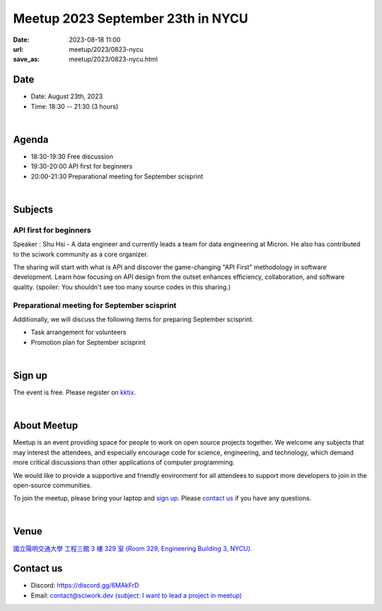 ========================================
Meetup 2023 September 23th in NYCU
========================================

:date: 2023-08-18 11:00
:url: meetup/2023/0823-nycu
:save_as: meetup/2023/0823-nycu.html

Date
-----

* Date: August 23th, 2023
* Time: 18:30 -- 21:30 (3 hours)

|

Agenda
--------

* 18:30-19:30 Free discussion
* 19:30-20:00 API first for beginners
* 20:00-21:30 Preparational meeting for September scisprint 

|

Subjects
------------------

API first for beginners
+++++++++++++++++++++++++

Speaker : Shu Hsi - A data engineer and currently leads a team for data engineering at Micron. 
He also has contributed to the sciwork community as a core organizer.
 
The sharing will start with what is API and discover the game-changing "API First" methodology 
in software development. Learn how focusing on API design from the outset enhances efficiency, 
collaboration, and software quality. (spoiler: You shouldn't see too many source codes in this sharing.)

Preparational meeting for September scisprint
++++++++++++++++++++++++++++++++++++++++++++++++

Additionally, we will discuss the following items for preparing September scisprint. 

* Task arrangement for volunteers
* Promotion plan for September scisprint

|

Sign up
------------

The event is free. Please register on `kktix
<https://sciwork.kktix.cc/events/meetup-20230823>`__.

|

About Meetup
------------

Meetup is an event providing space for people to work on open source
projects together. We welcome any subjects that may interest the attendees,
and especially encourage code for science, engineering, and technology, which
demand more critical discussions than other applications of computer
programming.

We would like to provide a supportive and friendly environment for all 
attendees to support more developers to join in the open-source communities. 

To join the meetup, please bring your laptop and `sign up <#sign-up>`__. Please
`contact us <#contact-us>`__ if you have any questions.

|

Venue
-----

`國立陽明交通大學 工程三館 3 樓 329 室 (Room 329, Engineering Building 3, NYCU)
<https://goo.gl/maps/TgDYwohB3CBmQgww9>`__.

.. raw:: html

  <div style="overflow:hidden; padding-bottom:56.25%; position:relative; height:0;">
    <iframe src="https://www.google.com/maps/embed?pb=!1m18!1m12!1m3!1d905.5596639949631!2d120.99673777209487!3d24.787280157478236!2m3!1f0!2f0!3f0!3m2!1i1024!2i768!4f13.1!3m3!1m2!1s0x3468360f96adabd7%3A0xedfd1ba0fa6c6bf7!2z5ZyL56uL6Zm95piO5Lqk6YCa5aSn5a24IOW3peeoi-S4iemkqA!5e0!3m2!1szh-TW!2stw!4v1678519228058!5m2!1szh-TW!2stw" 
      style="left:0; top:0; height:100%; width:100%; position:absolute; border:0;" allowfullscreen="" loading="lazy" referrerpolicy="no-referrer-when-downgrade">
    </iframe>
  </div>

Contact us
----------

* Discord: https://discord.gg/6MAkFrD
* Email: `contact@sciwork.dev (subject: I want to lead a project in meetup)
  <mailto:contact@sciwork.dev?subject=[sciwork]%20I%20want%20to%20lead%20a%20project%20in%20scisprint>`__
